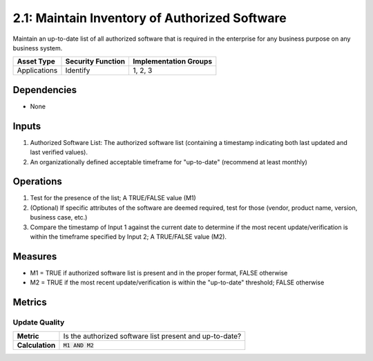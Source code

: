 2.1: Maintain Inventory of Authorized Software
==============================================
Maintain an up-to-date list of all authorized software that is required in the enterprise for any business purpose on any business system.

.. list-table::
	:header-rows: 1

	* - Asset Type
	  - Security Function
	  - Implementation Groups
	* - Applications
	  - Identify
	  - 1, 2, 3

Dependencies
------------
* None

Inputs
------
#. Authorized Software List: The authorized software list (containing a timestamp indicating both last updated and last verified values).
#. An organizationally defined acceptable timeframe for "up-to-date" (recommend at least monthly)

Operations
----------
#. Test for the presence of the list; A TRUE/FALSE value (M1)
#. (Optional) If specific attributes of the software are deemed required, test for those (vendor, product name, version, business case, etc.)
#. Compare the timestamp of Input 1 against the current date to determine if the most recent update/verification is within the timeframe specified by Input 2; A TRUE/FALSE value (M2).

Measures
--------
* M1 = TRUE if authorized software list is present and in the proper format, FALSE otherwise
* M2 = TRUE if the most recent update/verification is within the "up-to-date" threshold; FALSE otherwise


Metrics
-------

Update Quality
^^^^^^^^^^^^^^
.. list-table::

	* - **Metric**
	  - | Is the authorized software list present and up-to-date?
	* - **Calculation**
	  - :code:`M1 AND M2`

.. history
.. authors
.. license
